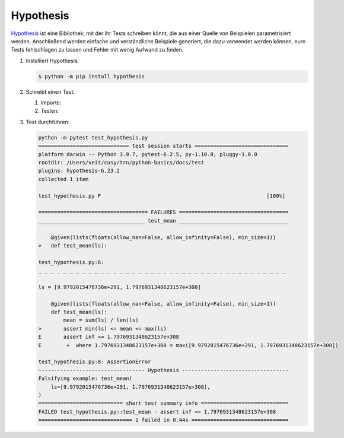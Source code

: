 Hypothesis
==========

`Hypothesis <https://hypothesis.readthedocs.io/>`_ ist eine Bibliothek, mit der
ihr Tests schreiben könnt, die aus einer Quelle von Beispielen parametrisiert
werden. Anschließend werden einfache und verständliche Beispiele generiert, die
dazu verwendet werden können, eure Tests fehlschlagen zu lassen und Fehler mit
wenig Aufwand zu finden.

#. Installiert Hypothesis:

   .. code-block:: console

      $ python -m pip install hypothesis

#. Schreibt einen Test:

   #. Importe:

      .. literalinclude:: test_hypothesis.py
         :language: python
         :lines: 1-3
         :lineno-start: 1

   #. Testen:

      .. literalinclude:: test_hypothesis.py
         :language: python
         :lines: 5-
         :lineno-start: 5

#. Test durchführen:

   .. code-block:: python

    python -m pytest test_hypothesis.py
    ============================= test session starts ==============================
    platform darwin -- Python 3.9.7, pytest-6.2.5, py-1.10.0, pluggy-1.0.0
    rootdir: /Users/veit/cusy/trn/python-basics/docs/test
    plugins: hypothesis-6.23.2
    collected 1 item

    test_hypothesis.py F                                                     [100%]

    =================================== FAILURES ===================================
    __________________________________ test_mean ___________________________________

        @given(lists(floats(allow_nan=False, allow_infinity=False), min_size=1))
    >   def test_mean(ls):

    test_hypothesis.py:6:
    _ _ _ _ _ _ _ _ _ _ _ _ _ _ _ _ _ _ _ _ _ _ _ _ _ _ _ _ _ _ _ _ _ _ _ _ _ _ _ _

    ls = [9.9792015476736e+291, 1.7976931348623157e+308]

        @given(lists(floats(allow_nan=False, allow_infinity=False), min_size=1))
        def test_mean(ls):
            mean = sum(ls) / len(ls)
    >       assert min(ls) <= mean <= max(ls)
    E       assert inf <= 1.7976931348623157e+308
    E        +  where 1.7976931348623157e+308 = max([9.9792015476736e+291, 1.7976931348623157e+308])

    test_hypothesis.py:8: AssertionError
    ---------------------------------- Hypothesis ----------------------------------
    Falsifying example: test_mean(
        ls=[9.9792015476736e+291, 1.7976931348623157e+308],
    )
    =========================== short test summary info ============================
    FAILED test_hypothesis.py::test_mean - assert inf <= 1.7976931348623157e+308
    ============================== 1 failed in 0.44s ===============================
